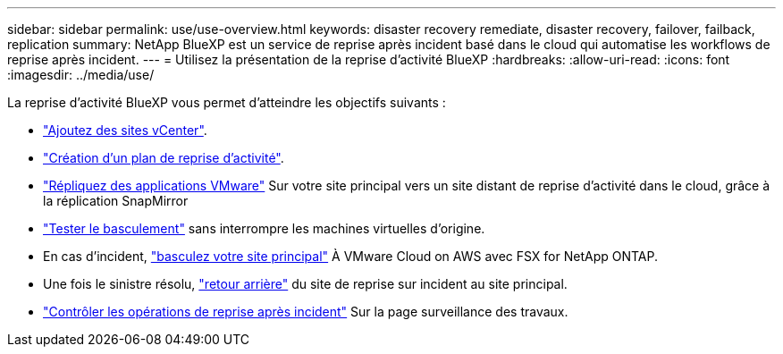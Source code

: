---
sidebar: sidebar 
permalink: use/use-overview.html 
keywords: disaster recovery remediate, disaster recovery, failover, failback, replication 
summary: NetApp BlueXP est un service de reprise après incident basé dans le cloud qui automatise les workflows de reprise après incident. 
---
= Utilisez la présentation de la reprise d'activité BlueXP
:hardbreaks:
:allow-uri-read: 
:icons: font
:imagesdir: ../media/use/


[role="lead"]
La reprise d'activité BlueXP vous permet d'atteindre les objectifs suivants :

* link:../use/sites-add.html["Ajoutez des sites vCenter"].
* link:../use/drplan-create.html["Création d'un plan de reprise d'activité"].
* link:../use/replicate.html["Répliquez des applications VMware"] Sur votre site principal vers un site distant de reprise d'activité dans le cloud, grâce à la réplication SnapMirror
* link:../use/failover.html["Tester le basculement"] sans interrompre les machines virtuelles d'origine.
* En cas d'incident, link:../use/failover.html["basculez votre site principal"] À VMware Cloud on AWS avec FSX for NetApp ONTAP.
* Une fois le sinistre résolu, link:../use/failback.html["retour arrière"] du site de reprise sur incident au site principal.
* link:../use/monitor.html["Contrôler les opérations de reprise après incident"] Sur la page surveillance des travaux.

